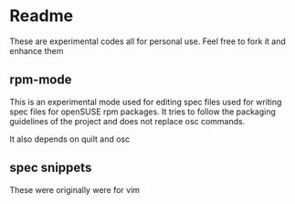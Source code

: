 * Readme 

These are experimental codes all for personal use. Feel free to fork it and
enhance them

** rpm-mode


   This is an experimental mode used for editing spec files used for writing spec
   files for openSUSE rpm packages. It tries to follow the packaging guidelines
   of the project and does not replace osc commands.

   It also depends on quilt and osc

** spec snippets

These were originally were for vim
  
